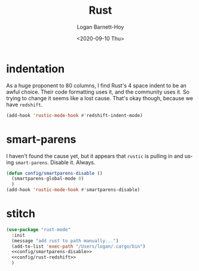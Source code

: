 #+title:     Rust
#+author:    Logan Barnett-Hoy
#+email:     logustus@gmail.com
#+date:      <2020-09-10 Thu>
#+language:  en
#+file_tags:
#+tags:

* indentation

As a huge proponent to 80 columns, I find Rust's 4 space indent to be an awful
choice. Their code formatting uses it, and the community uses it. So trying to
change it seems like a lost cause. That's okay though, because we have
=redshift=.

#+name: config/rust-redshift
#+begin_src emacs-lisp :results none :tangle yes
(add-hook 'rustic-mode-hook #'redshift-indent-mode)
#+end_src
* smart-parens

I haven't found the cause yet, but it appears that =rustic= is pulling in and
using =smart-parens=. Disable it. Always.

#+name: config/smartparens-disable
#+begin_src emacs-lisp :results none :tangle no
(defun config/smartparens-disable ()
  (smartparens-global-mode 0)
  )
(add-hook 'rustic-mode-hook #'smartparens-disable)
#+end_src


* stitch
#+begin_src emacs-lisp :results none :noweb yes
(use-package "rust-mode"
  :init
  (message "add rust to path manually...")
  (add-to-list 'exec-path "/Users/logan/.cargo/bin")
  <<config/smartparens-disable>>
  <<config/rust-redshift>>
  )
#+end_src
